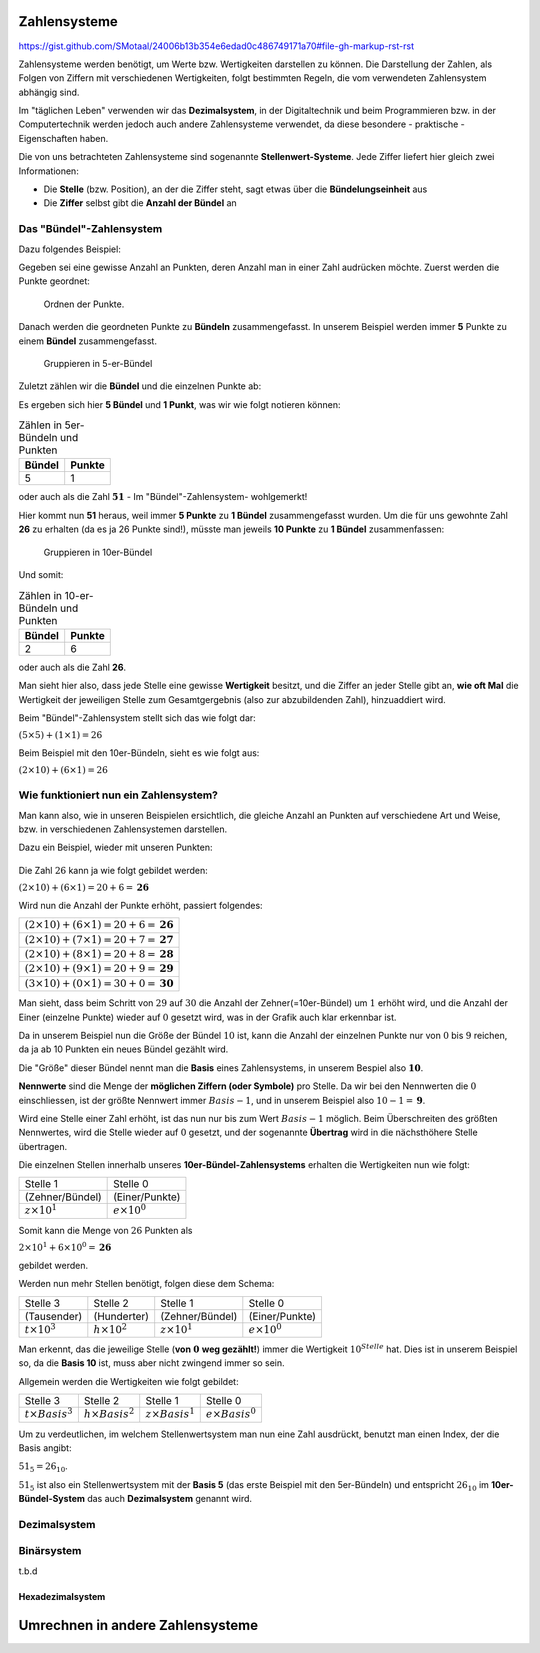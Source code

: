 *************
Zahlensysteme
*************

https://gist.github.com/SMotaal/24006b13b354e6edad0c486749171a70#file-gh-markup-rst-rst

Zahlensysteme werden benötigt, um Werte bzw. Wertigkeiten darstellen zu können.
Die Darstellung der Zahlen, als Folgen von Ziffern mit verschiedenen Wertigkeiten, folgt bestimmten Regeln, die vom verwendeten Zahlensystem abhängig sind.

Im "täglichen Leben" verwenden wir das **Dezimalsystem**, in der Digitaltechnik und beim Programmieren bzw. in der Computertechnik werden jedoch auch andere Zahlensysteme verwendet, da diese besondere - praktische - Eigenschaften haben.

Die von uns betrachteten Zahlensysteme sind sogenannte **Stellenwert-Systeme**. Jede Ziffer liefert hier gleich zwei Informationen:

* Die **Stelle** (bzw. Position), an der die Ziffer steht, sagt etwas über die **Bündelungseinheit** aus
* Die **Ziffer** selbst gibt die **Anzahl der Bündel** an

Das "Bündel"-Zahlensystem
*************************

Dazu folgendes Beispiel:

Gegeben sei eine gewisse Anzahl an Punkten, deren Anzahl man in einer Zahl audrücken möchte. Zuerst werden die Punkte geordnet:


.. figure:: images/numbersystems-01.*
   :class: with-border

   Ordnen der Punkte.

Danach werden die geordneten Punkte zu **Bündeln** zusammengefasst. In unserem Beispiel werden immer **5** Punkte zu einem **Bündel** zusammengefasst.

.. figure:: images/numbersystems-02.*
   :class: with-border

   Gruppieren in 5-er-Bündel

Zuletzt zählen wir die **Bündel** und die einzelnen Punkte ab:

Es ergeben sich hier **5 Bündel** und **1 Punkt**, was wir wie folgt notieren können:

.. csv-table:: Zählen in 5er-Bündeln und Punkten
   :quote: "
	   
	   **Bündel**,**Punkte**
	   5,1

oder auch als die Zahl :math:`\boldsymbol{51}` - Im "Bündel"-Zahlensystem- wohlgemerkt!

Hier kommt nun **51** heraus, weil immer **5 Punkte** zu **1 Bündel** zusammengefasst wurden. Um die für uns gewohnte Zahl **26** zu erhalten (da es ja 26 Punkte sind!), müsste man jeweils **10 Punkte** zu **1 Bündel** zusammenfassen:

.. figure:: images/numbersystems-03.*

   Gruppieren in 10er-Bündel

Und somit:

.. csv-table:: Zählen in 10-er-Bündeln und Punkten
   :quote: "
	   
	   **Bündel**,**Punkte**
	   2,6


oder auch als die Zahl **26**.


Man sieht hier also, dass jede Stelle eine gewisse **Wertigkeit** besitzt, und die Ziffer an jeder Stelle gibt an, **wie oft Mal** die Wertigkeit der jeweiligen Stelle zum Gesamtgergebnis (also zur abzubildenden Zahl), hinzuaddiert wird.

Beim "Bündel"-Zahlensystem stellt sich das wie folgt dar:

:math:`(5 \times 5) + (1 \times 1) = 26`

Beim Beispiel mit den 10er-Bündeln, sieht es wie folgt aus:

:math:`(2 \times 10) + (6 \times 1) = 26`

Wie funktioniert nun ein Zahlensystem?
**************************************

Man kann also, wie in unseren Beispielen ersichtlich, die gleiche Anzahl an Punkten auf verschiedene Art und Weise, bzw. in verschiedenen Zahlensystemen darstellen.

.. Ein Zahlensystem ist durch sogenannte **Nennwerte** definiert. Diese stellen die Menge der **möglichen Symbole pro Stelle** dar. Die Anzahl der Nennwerte wird **Basis** genannt. Da wir die :math:`0` (Null) auch mitzählen, ist der größte Nennwert :math:`Basis - 1`.


Dazu ein Beispiel, wieder mit unseren Punkten:

.. figure:: images/numbersystems-04.*

Die Zahl :math:`26` kann ja wie folgt gebildet werden:

:math:`(2 \times 10) + (6 \times 1) =20+6 = \boldsymbol{26}`

Wird nun die Anzahl der Punkte erhöht, passiert folgendes:

.. csv-table:: 
   :quote: "
	   
	   :math:`(2 \times 10) + (6 \times 1) =20+6 = \boldsymbol{26}`
	   :math:`(2 \times 10) + (7 \times 1) =20+7 = \boldsymbol{27}`
	   :math:`(2 \times 10) + (8 \times 1) =20+8 = \boldsymbol{28}`
	   :math:`(2 \times 10) + (9 \times 1) =20+9 = \boldsymbol{29}`
	   :math:`(3 \times 10) + (0 \times 1) =30+0 = \boldsymbol{30}`
	   

Man sieht, dass beim Schritt von :math:`29` auf :math:`30` die Anzahl der Zehner(=10er-Bündel) um :math:`1` erhöht wird, und die Anzahl der Einer (einzelne Punkte) wieder auf :math:`0` gesetzt wird, was in der Grafik auch klar erkennbar ist.


Da in unserem Beispiel nun die Größe der Bündel :math:`10` ist, kann die Anzahl der einzelnen Punkte nur von :math:`0` bis :math:`9` reichen, da ja ab 10 Punkten ein neues Bündel gezählt wird.

Die "Größe" dieser Bündel nennt man die **Basis** eines Zahlensystems, in unserem Bespiel also :math:`\boldsymbol{10}`.

**Nennwerte** sind die Menge der **möglichen Ziffern (oder Symbole)** pro Stelle. Da wir bei den Nennwerten die :math:`0` einschliessen, ist der größte Nennwert immer :math:`Basis -1`, und in unserem Beispiel also :math:`10 - 1 = \boldsymbol{9}`.
	    
Wird eine Stelle einer Zahl erhöht, ist das nun nur bis zum Wert :math:`Basis - 1` möglich. Beim Überschreiten des größten Nennwertes, wird die Stelle wieder auf :math:`0` gesetzt, und der sogenannte **Übertrag** wird in die nächsthöhere Stelle übertragen.

Die einzelnen Stellen innerhalb unseres **10er-Bündel-Zahlensystems** erhalten die Wertigkeiten nun wie folgt:

.. csv-table:: 
   :quote: "
	   
	   Stelle 1, Stelle 0
	   (Zehner/Bündel),(Einer/Punkte)
	   :math:`z \times 10^{1}`, :math:`e \times 10^{0}`

Somit kann die Menge von :math:`26` Punkten als

:math:`2 \times 10^{1} + 6 \times 10^{0} = \boldsymbol{26}`

gebildet werden.


Werden nun mehr Stellen benötigt, folgen diese dem Schema:

.. csv-table:: 
   :quote: "
	   
	   Stelle 3, Stelle 2, Stelle 1, Stelle 0
	   (Tausender),(Hunderter),(Zehner/Bündel),(Einer/Punkte)
	   :math:`t \times 10^{3}`,:math:`h \times 10^{2}`,:math:`z \times 10^{1}`, :math:`e \times 10^{0}`

Man erkennt, das die jeweilige Stelle (**von** :math:`\boldsymbol{0}` **weg gezählt!**) immer die Wertigkeit  :math:`10^{Stelle}` hat. Dies ist in unserem Beispiel so, da die **Basis 10** ist, muss aber nicht zwingend immer so sein.

Allgemein werden die Wertigkeiten wie folgt gebildet:

.. csv-table:: 
   :quote: "
	   
	   Stelle 3, Stelle 2, Stelle 1, Stelle 0
	   :math:`t \times Basis ^{3}`,:math:`h \times Basis ^{2}`,:math:`z \times Basis ^{1}`, :math:`e \times Basis ^{0}`

Um zu verdeutlichen, im welchem Stellenwertsystem man nun eine Zahl ausdrückt, benutzt man einen Index, der die Basis angibt:

:math:`51_{5} = 26_{10}`.

:math:`51_{5}` ist also ein Stellenwertsystem mit der **Basis 5** (das erste Beispiel mit den 5er-Bündeln) und entspricht :math:`26_{10}` im **10er-Bündel-System** das auch **Dezimalsystem** genannt wird.

Dezimalsystem
*************



      
Binärsystem
***********

t.b.d

Hexadezimalsystem
=================


*********************************
Umrechnen in andere Zahlensysteme
*********************************

